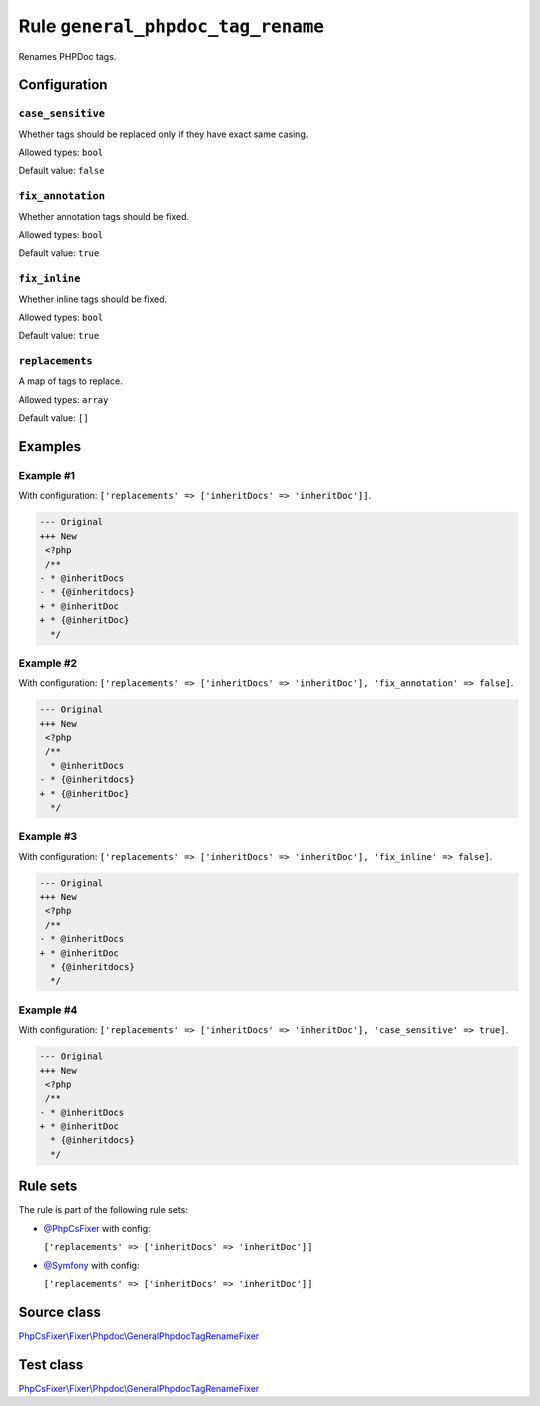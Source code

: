 ==================================
Rule ``general_phpdoc_tag_rename``
==================================

Renames PHPDoc tags.

Configuration
-------------

``case_sensitive``
~~~~~~~~~~~~~~~~~~

Whether tags should be replaced only if they have exact same casing.

Allowed types: ``bool``

Default value: ``false``

``fix_annotation``
~~~~~~~~~~~~~~~~~~

Whether annotation tags should be fixed.

Allowed types: ``bool``

Default value: ``true``

``fix_inline``
~~~~~~~~~~~~~~

Whether inline tags should be fixed.

Allowed types: ``bool``

Default value: ``true``

``replacements``
~~~~~~~~~~~~~~~~

A map of tags to replace.

Allowed types: ``array``

Default value: ``[]``

Examples
--------

Example #1
~~~~~~~~~~

With configuration: ``['replacements' => ['inheritDocs' => 'inheritDoc']]``.

.. code-block:: diff

   --- Original
   +++ New
    <?php
    /**
   - * @inheritDocs
   - * {@inheritdocs}
   + * @inheritDoc
   + * {@inheritDoc}
     */

Example #2
~~~~~~~~~~

With configuration: ``['replacements' => ['inheritDocs' => 'inheritDoc'], 'fix_annotation' => false]``.

.. code-block:: diff

   --- Original
   +++ New
    <?php
    /**
     * @inheritDocs
   - * {@inheritdocs}
   + * {@inheritDoc}
     */

Example #3
~~~~~~~~~~

With configuration: ``['replacements' => ['inheritDocs' => 'inheritDoc'], 'fix_inline' => false]``.

.. code-block:: diff

   --- Original
   +++ New
    <?php
    /**
   - * @inheritDocs
   + * @inheritDoc
     * {@inheritdocs}
     */

Example #4
~~~~~~~~~~

With configuration: ``['replacements' => ['inheritDocs' => 'inheritDoc'], 'case_sensitive' => true]``.

.. code-block:: diff

   --- Original
   +++ New
    <?php
    /**
   - * @inheritDocs
   + * @inheritDoc
     * {@inheritdocs}
     */

Rule sets
---------

The rule is part of the following rule sets:

- `@PhpCsFixer <./../../ruleSets/PhpCsFixer.rst>`_ with config:

  ``['replacements' => ['inheritDocs' => 'inheritDoc']]``

- `@Symfony <./../../ruleSets/Symfony.rst>`_ with config:

  ``['replacements' => ['inheritDocs' => 'inheritDoc']]``


Source class
------------

`PhpCsFixer\\Fixer\\Phpdoc\\GeneralPhpdocTagRenameFixer <./../../../src/Fixer/Phpdoc/GeneralPhpdocTagRenameFixer.php>`_

Test class
------------

`PhpCsFixer\\Fixer\\Phpdoc\\GeneralPhpdocTagRenameFixer <./../../../tests/Fixer/Phpdoc/GeneralPhpdocTagRenameFixerTest.php>`_
